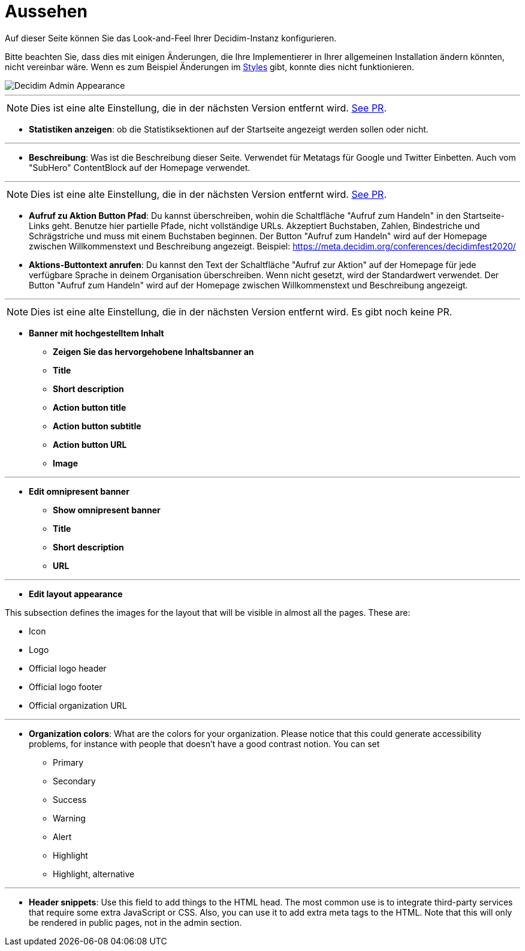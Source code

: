 = Aussehen

Auf dieser Seite können Sie das Look-and-Feel Ihrer Decidim-Instanz konfigurieren.

Bitte beachten Sie, dass dies mit einigen Änderungen, die Ihre Implementierer in Ihrer allgemeinen Installation ändern könnten, nicht vereinbar wäre. Wenn es zum Beispiel Änderungen im xref:customize:styles.adoc[Styles] gibt, konnte dies nicht funktionieren.

image::admin_appearance.png[Decidim Admin Appearance]

---

NOTE: Dies ist eine alte Einstellung, die in der nächsten Version entfernt wird. https://github.com/decidim/decidim/pull/6575[See PR].

* **Statistiken anzeigen**: ob die Statistiksektionen auf der Startseite angezeigt werden sollen oder nicht.

---

* **Beschreibung**: Was ist die Beschreibung dieser Seite. Verwendet für Metatags für Google und Twitter Einbetten. Auch vom "SubHero" ContentBlock auf der Homepage verwendet.

---

NOTE: Dies ist eine alte Einstellung, die in der nächsten Version entfernt wird. https://github.com/decidim/decidim/pull/6284[See PR].

* **Aufruf zu Aktion Button Pfad**: Du kannst überschreiben, wohin die Schaltfläche "Aufruf zum Handeln" in den Startseite-Links geht. Benutze hier partielle Pfade, nicht vollständige URLs. Akzeptiert Buchstaben, Zahlen, Bindestriche und Schrägstriche und muss mit einem Buchstaben beginnen. Der Button "Aufruf zum Handeln" wird auf der Homepage zwischen Willkommenstext und Beschreibung angezeigt. Beispiel: https://meta.decidim.org/conferences/decidimfest2020/
* **Aktions-Buttontext anrufen**: Du kannst den Text der Schaltfläche "Aufruf zur Aktion" auf der Homepage für jede verfügbare Sprache in deinem Organisation überschreiben. Wenn nicht gesetzt, wird der Standardwert verwendet. Der Button "Aufruf zum Handeln" wird auf der Homepage zwischen Willkommenstext und Beschreibung angezeigt.

---

NOTE: Dies ist eine alte Einstellung, die in der nächsten Version entfernt wird. Es gibt noch keine PR.

* **Banner mit hochgestelltem Inhalt**
** *Zeigen Sie das hervorgehobene Inhaltsbanner an*
** *Title*
** *Short description*
** *Action button title*
** *Action button subtitle*
** *Action button URL*
** *Image*

---

* *Edit omnipresent banner*
** **Show omnipresent banner**
** **Title**
** **Short description**
** **URL**

---

* **Edit layout appearance**

This subsection defines the images for the layout that will be visible in almost all the pages. These are:

** Icon
** Logo
** Official logo header
** Official logo footer
** Official organization URL

// TODO: Add examples

---

* **Organization colors**: What are the colors for your organization. Please notice that this could generate accessibility problems, for instance with people that doesn't have a good contrast notion. You can set
** Primary
** Secondary
** Success
** Warning
** Alert
** Highlight
** Highlight, alternative

// TODO: Add examples

---

* **Header snippets**: Use this field to add things to the HTML head. The most common use is to integrate third-party services that require some extra JavaScript or CSS. Also, you can use it to add extra meta tags to the HTML. Note that this will only be rendered in public pages, not in the admin section.

// TODO: reference to HTML snippet setting